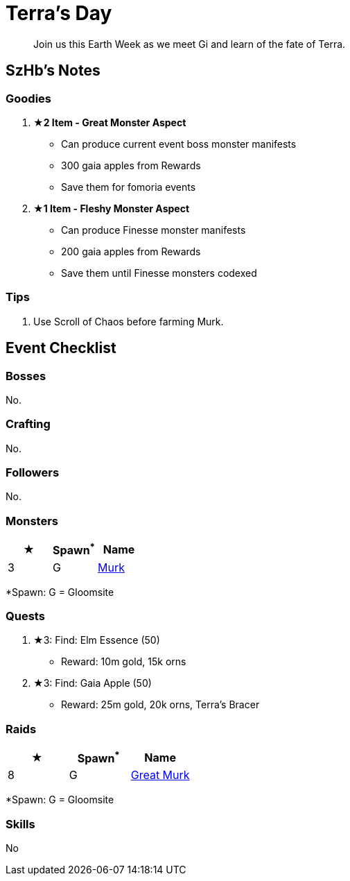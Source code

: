 = Terra's Day
:page-role: -toc

[quote]
____
Join us this Earth Week as we meet Gi and learn of the fate of Terra.
____

== SzHb’s Notes

=== Goodies

. **★2 Item - Great Monster Aspect**
* Can produce current event boss monster manifests
* 300 gaia apples from Rewards 
* Save them for fomoria events
. **★1 Item - Fleshy Monster Aspect**
* Can produce Finesse monster manifests
* 200 gaia apples from Rewards 
* Save them until Finesse monsters codexed

=== Tips

. Use Scroll of Chaos before farming Murk.

== Event Checklist

=== Bosses

No.

=== Crafting

No.

=== Followers

No.

=== Monsters

[options="header"]
|===
|★ |Spawn^*^ |Name
|3 |G |https://codex.fqegg.top/#/codex/monsters/murk/[Murk]
|===
[.small]#*Spawn: G = Gloomsite#

=== Quests

. ★3: Find: Elm Essence (50)
* Reward: 10m gold, 15k orns
. ★3: Find: Gaia Apple (50)
* Reward: 25m gold, 20k orns, Terra's Bracer

=== Raids

[options="header"]
|===
|★ |Spawn^*^ |Name
|8 |G |https://codex.fqegg.top/#/codex/raids/great-murk/[Great Murk]
|===
[.small]#*Spawn: G = Gloomsite#

=== Skills

No